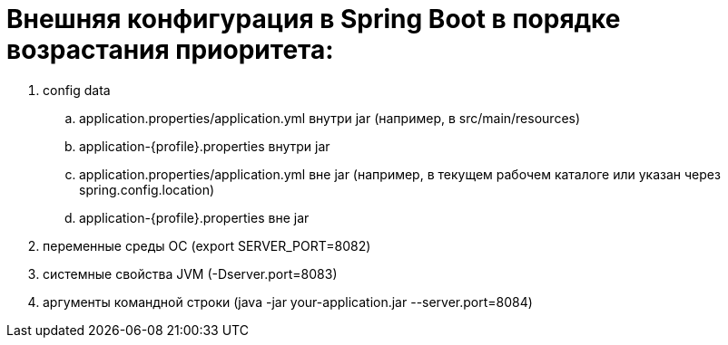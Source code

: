 = Внешняя конфигурация в Spring Boot в порядке возрастания приоритета:

. config data
.. application.properties/application.yml внутри jar (например, в src/main/resources)
.. application-{profile}.properties внутри jar
.. application.properties/application.yml вне jar (например, в текущем рабочем каталоге или указан через spring.config.location)
.. application-{profile}.properties вне jar
. переменные среды ОС (export SERVER_PORT=8082)
. системные свойства JVM (-Dserver.port=8083)
. аргументы командной строки (java -jar your-application.jar --server.port=8084)
